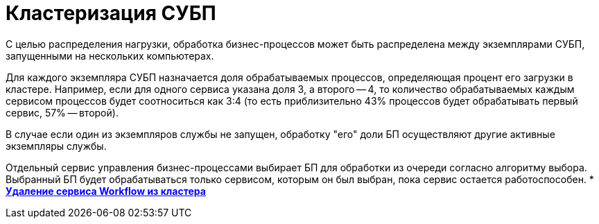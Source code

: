= Кластеризация СУБП

С целью распределения нагрузки, обработка бизнес-процессов может быть распределена между экземплярами СУБП, запущенными на нескольких компьютерах.

Для каждого экземпляра СУБП назначается доля обрабатываемых процессов, определяющая процент его загрузки в кластере. Например, если для одного сервиса указана доля 3, а второго -- 4, то количество обрабатываемых каждым сервисом процессов будет соотноситься как 3:4 (то есть приблизительно 43% процессов будет обрабатывать первый сервис, 57% -- второй).

В случае если один из экземпляров службы не запущен, обработку "его" доли БП осуществляют другие активные экземпляры службы.

Отдельный сервис управления бизнес-процессами выбирает БП для обработки из очереди согласно алгоритму выбора. Выбранный БП будет обрабатываться только сервисом, которым он был выбран, пока сервис остается работоспособен.
* *xref:Deleting_Service_Workflow_from_Cluster.adoc[Удаление сервиса Workflow из кластера]* +
